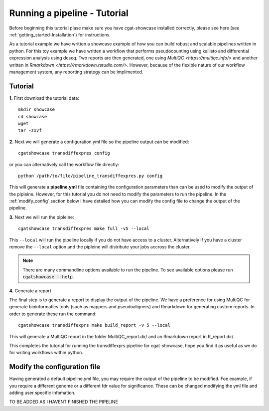 .. _getting_started-Tutorial:


=============================
Running a pipeline - Tutorial
=============================

Before beginning this tutorial plase make sure you have cgat-showcase installed correctly, please see here (see :ref:`getting_started-Installation`) for instructions.

As a tutorial example we have written a showcase example of how you can build robust and scalable pipelines
written in python. For this toy example we have written a workflow that performs pseudocounting using kallisto and differential expression
analysis using deseq. Two reports are then generated, one using `MultiQC <https://multiqc.info/>` and another written in
`Rmarkdown <https://rmarkdown.rstudio.com/>`. However, because of the flexible nature of our workflow management system,
any reporting strategy can be implimented.

Tutorial
--------

**1.** First download the tutorial data::

   mkdir showcase
   cd showcase
   wget 
   tar -zxvf 

**2.** Next we will generate a configuration yml file so the pipeline output can be modified::

   cgatshowcase transdiffexpres config

or you can alternatively call the workflow file directly::

   python /path/to/file/pipeline_transdiffexpres.py config

This will generate a **pipeline.yml** file containing the configuration parameters than can be used to modify
the output of the pipleine. However, for this tutorial you do not need to modify the parameters to run the 
pipeline. In the :ref:`modify_config` section below I have detailed how you can modify the config file to
change the output of the pipeline.

**3.** Next we will run the pipleine::

   cgatshowcase transdiffexpres make full -v5 --local

This ``--local`` will run the pipeline locally if you do not have access to a cluster. Alternatively if you have a
cluster remove the ``--local`` option and the pipleine will distribute your jobs accross the cluster.

.. note::

   There are many commandline options available to run the pipeline. To see available options please run :code:`cgatshowcase --help`.

**4.** Generate a report

The final step is to generate a report to display the output of the pipeline. We have a preference for using MultiQC
for generate bioinformatics tools (such as mappers and pseudoaligners) and Rmarkdown for generating custom reports.
In order to generate these run the command::

    cgatshowcase transdiffexprs make build_report -v 5 --local

This will generate a MultiQC report in the folder MultiQC_report.dir/ and an Rmarkdown report in R_report.dir/. 



This completes the tutorial for running the transdiffexprs pipeline for cgat-showcase, hope you find it as useful as
we do for writing workflows within python. 

.. _modify_config

Modify the configuration file
-----------------------------

Having generated a default pipeline.yml file, you may require the output of the pipeline to be
modified. Foe example, if you require a different genome or a different fdr value for significance. These can
be changed modifying the yml file and adding user specific infomation.

TO BE ADDED AS I HAVENT FINISHED THE PIPELINE
